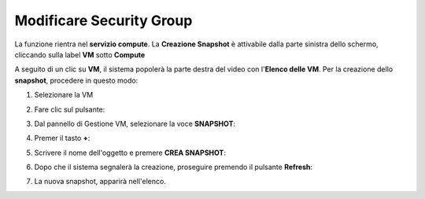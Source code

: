 .. _Modificare_SG:

**Modificare Security Group**
=============================
La funzione rientra nel **servizio compute**. La **Creazione Snapshot** è attivabile dalla parte
sinistra dello schermo, cliccando sulla label **VM** sotto **Compute**

.. image:: img/VM_innesco_crea.png

A seguito di un clic su **VM**, il sistema popolerà la
parte destra del video con l'**Elenco delle VM**.
Per la creazione dello **snapshot**, procedere in questo modo:

1. Selezionare la VM

.. image:: img/Snap_elenco_vm.png

2. Fare clic sul pulsante:

.. image:: img/VM_Pannello_controllo.png

3. Dal pannello di Gestione VM, selezionare la voce **SNAPSHOT**:

.. image:: img/Snap_gestione.png

4. Premer il tasto **+**:

.. image:: img/Add_VM.png

5. Scrivere il nome dell'oggetto e premere  **CREA SNAPSHOT**:

.. image:: img/Snap_Indica_nome.png

6. Dopo che il sistema segnalerà la creazione, proseguire premendo il pulsante  **Refresh**:

.. image:: img/Pulsante_refresh.png 

7. La nuova snapshot, apparirà nell'elenco.

.. image:: img/Snap_elenco_create.png 


